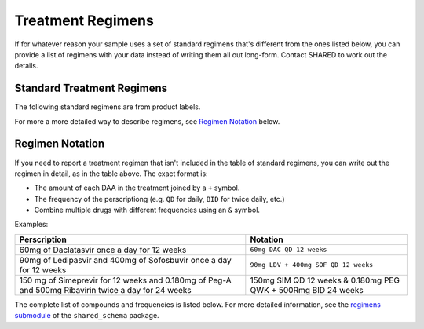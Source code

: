 .. _treatment_regimens:

Treatment Regimens
==================

..
   TODO(nknight): explanation

If for whatever reason your sample uses a set of standard regimens
that's different from the ones listed below, you can provide a list of
regimens with your data instead of writing them all out long-form.
Contact SHARED to work out the details.


Standard Treatment Regimens
---------------------------

The following standard regimens are from product labels.

For more a more detailed way to describe regimens, see `Regimen Notation`_ below.

.. csv-table:: Standard Treatment Regimens
   :header-rows: 1
   :widths: auto
   :file: regimens.csv

Regimen Notation
----------------

If you need to report a treatment regimen that isn't included in the
table of standard regimens, you can write out the regimen in detail,
as in the table above. The exact format is:

- The amount of each DAA in the treatment joined by a ``+``
  symbol.
- The frequency of the perscriptiong (e.g. ``QD`` for daily, ``BID``
  for twice daily, etc.)
- Combine multiple drugs with different frequencies using an
  ``&`` symbol.

Examples:

.. csv-table::
   :header-rows: 1
   :widths: auto

    Perscription,Notation
    60mg of Daclatasvir once a day for 12 weeks,``60mg DAC QD 12 weeks``
    90mg of Ledipasvir and 400mg of Sofosbuvir once a day for 12 weeks,``90mg LDV + 400mg SOF QD 12 weeks``
    150 mg of Simeprevir for 12 weeks and 0.180mg of Peg-A and 500mg Ribavirin twice a day for 24 weeks, 150mg SIM QD 12 weeks & 0.180mg PEG QWK + 500Rmg BID 24 weeks

The complete list of compounds and frequencies is listed below. For
more detailed information, see the `regimens submodule`_ of the
``shared_schema`` package.

.. _regimens submodule: https://github.com/neganp/shared-schema/tree/master/shared_schema/regimens


.. csv-table:: Compounds included in treatment regimens
   :header-rows: 1
   :widths: auto
   :file: compounds.csv

.. csv-table:: Dosage Frequencies
   :header-rows: 1
   :widths: auto
   :file: frequencies.csv
